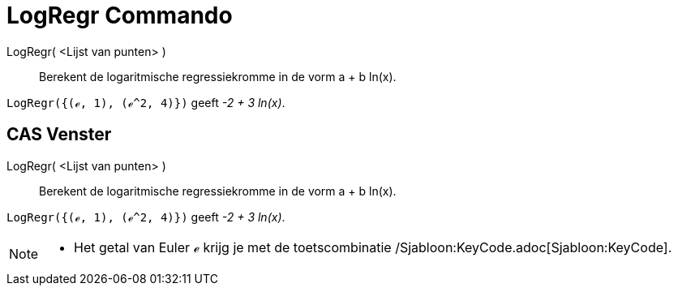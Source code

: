 = LogRegr Commando
:page-en: commands/FitLog_Command
ifdef::env-github[:imagesdir: /nl/modules/ROOT/assets/images]

LogRegr( <Lijst van punten> )::
  Berekent de logaritmische regressiekromme in de vorm a + b ln(x).

[EXAMPLE]
====

`++LogRegr({(ℯ, 1), (ℯ^2, 4)})++` geeft _-2 + 3 ln(x)_.

====

== CAS Venster

LogRegr( <Lijst van punten> )::
  Berekent de logaritmische regressiekromme in de vorm a + b ln(x).

[EXAMPLE]
====

`++LogRegr({(ℯ, 1), (ℯ^2, 4)})++` geeft _-2 + 3 ln(x)_.

====

[NOTE]
====

* Het getal van Euler ℯ krijg je met de toetscombinatie /Sjabloon:KeyCode.adoc[Sjabloon:KeyCode].

====
